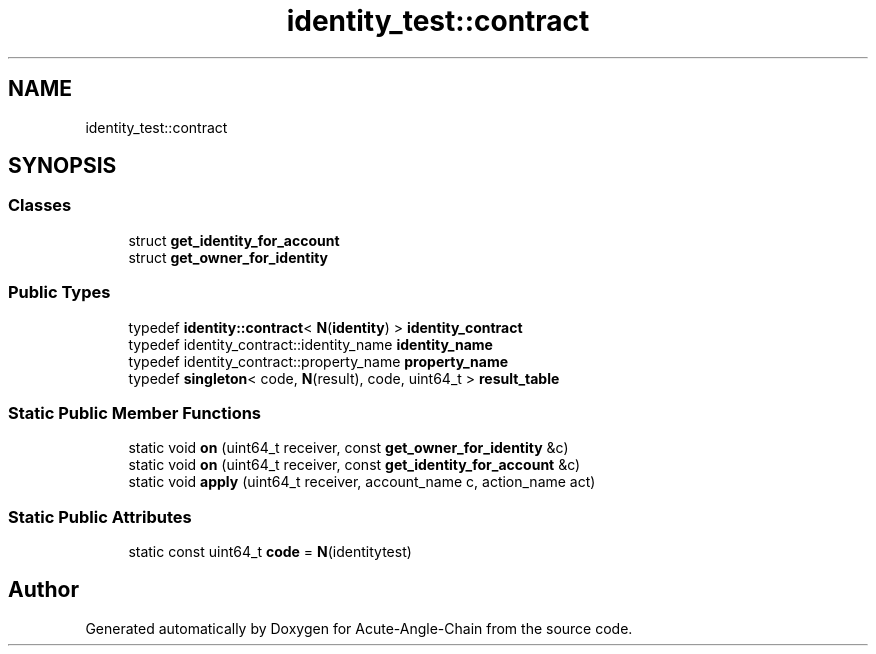.TH "identity_test::contract" 3 "Sun Jun 3 2018" "Acute-Angle-Chain" \" -*- nroff -*-
.ad l
.nh
.SH NAME
identity_test::contract
.SH SYNOPSIS
.br
.PP
.SS "Classes"

.in +1c
.ti -1c
.RI "struct \fBget_identity_for_account\fP"
.br
.ti -1c
.RI "struct \fBget_owner_for_identity\fP"
.br
.in -1c
.SS "Public Types"

.in +1c
.ti -1c
.RI "typedef \fBidentity::contract\fP< \fBN\fP(\fBidentity\fP) > \fBidentity_contract\fP"
.br
.ti -1c
.RI "typedef identity_contract::identity_name \fBidentity_name\fP"
.br
.ti -1c
.RI "typedef identity_contract::property_name \fBproperty_name\fP"
.br
.ti -1c
.RI "typedef \fBsingleton\fP< code, \fBN\fP(result), code, uint64_t > \fBresult_table\fP"
.br
.in -1c
.SS "Static Public Member Functions"

.in +1c
.ti -1c
.RI "static void \fBon\fP (uint64_t receiver, const \fBget_owner_for_identity\fP &c)"
.br
.ti -1c
.RI "static void \fBon\fP (uint64_t receiver, const \fBget_identity_for_account\fP &c)"
.br
.ti -1c
.RI "static void \fBapply\fP (uint64_t receiver, account_name c, action_name act)"
.br
.in -1c
.SS "Static Public Attributes"

.in +1c
.ti -1c
.RI "static const uint64_t \fBcode\fP = \fBN\fP(identitytest)"
.br
.in -1c

.SH "Author"
.PP 
Generated automatically by Doxygen for Acute-Angle-Chain from the source code\&.
